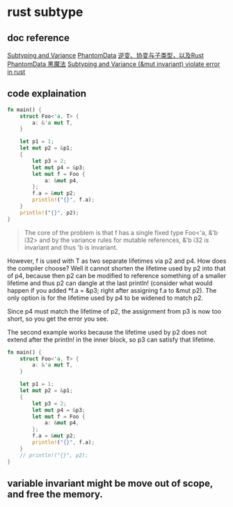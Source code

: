 * rust subtype
:PROPERTIES:
:CUSTOM_ID: rust-subtype
:END:
** doc reference
:PROPERTIES:
:CUSTOM_ID: doc-reference
:END:
[[https://doc.rust-lang.org/nomicon/subtyping.html][Subtyping and
Variance]]
[[https://doc.rust-lang.org/nomicon/phantom-data.html][PhantomData]]
[[https://zhuanlan.zhihu.com/p/41814387][逆变、协变与子类型，以及Rust]]
[[https://iovxw.net/p/phantomdata-magic/][PhantomData 黑魔法]]
[[https://stackoverflow.com/questions/74266349/subtyping-and-variance-mut-invariant-violate-error-in-rust][Subtyping
and Variance (&mut invariant) violate error in rust]]

** code explaination
:PROPERTIES:
:CUSTOM_ID: code-explaination
:END:
#+begin_src rust
fn main() {
    struct Foo<'a, T> {
        a: &'a mut T,
    }

    let p1 = 1;
    let mut p2 = &p1;
    {
        let p3 = 2;
        let mut p4 = &p3;
        let mut f = Foo {
            a: &mut p4,
        };
        f.a = &mut p2;
        println!("{}", f.a);
    }
    println!("{}", p2);
}
#+end_src

#+begin_quote

#+begin_quote

#+begin_quote
The core of the problem is that f has a single fixed type Foo<'a, &'b
i32> and by the variance rules for mutable references, &'b i32 is
invariant and thus 'b is invariant.

#+end_quote

#+end_quote

#+end_quote

However, f is used with T as two separate lifetimes via p2 and p4. How
does the compiler choose? Well it cannot shorten the lifetime used by p2
into that of p4, because then p2 can be modified to reference something
of a smaller lifetime and thus p2 can dangle at the last println!
(consider what would happen if you added *f.a = &p3; right after
assigning f.a to &mut p2). The only option is for the lifetime used by
p4 to be widened to match p2.

Since p4 must match the lifetime of p2, the assignment from p3 is now
too short, so you get the error you see.

The second example works because the lifetime used by p2 does not extend
after the println! in the inner block, so p3 can satisfy that lifetime.

#+begin_src rust
fn main() {
    struct Foo<'a, T> {
        a: &'a mut T,
    }

    let p1 = 1;
    let mut p2 = &p1;
    {
        let p3 = 2;
        let mut p4 = &p3;
        let mut f = Foo {
            a: &mut p4,
        };
        f.a = &mut p2;
        println!("{}", f.a);
    }
    // println!("{}", p2);
}
#+end_src

** variable invariant might be move out of scope, and free the memory.
:PROPERTIES:
:CUSTOM_ID: variable-invariant-might-be-move-out-of-scope-and-free-the-memory.
:END:
